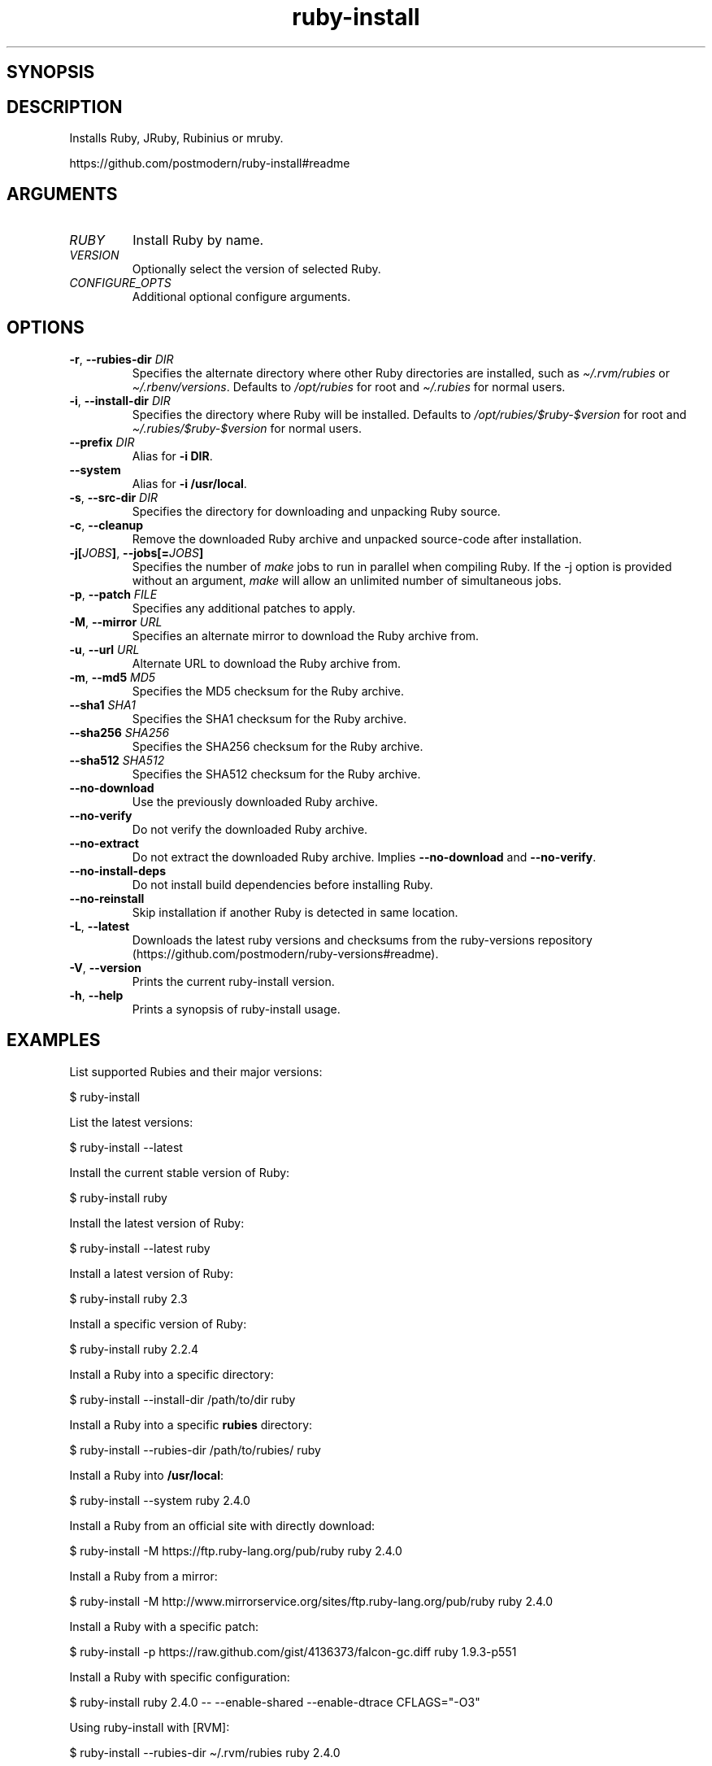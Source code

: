 .\" Generated by kramdown-man 0.1.6
.\" https://github.com/postmodern/kramdown-man#readme
.TH ruby-install 1 "Dec 2016" ruby-install "User Manuals"
.LP
.SH SYNOPSIS
.LP
.LP
.SH DESCRIPTION
.LP
.PP
Installs Ruby, JRuby, Rubinius or mruby\.
.LP
.PP
https:\[sl]\[sl]github\.com\[sl]postmodern\[sl]ruby\-install\[sh]readme
.LP
.SH ARGUMENTS
.LP
.TP
\fIRUBY\fP
Install Ruby by name\.
.LP
.TP
\fIVERSION\fP
Optionally select the version of selected Ruby\.
.LP
.TP
\fICONFIGURE\[ru]OPTS\fP
Additional optional configure arguments\.
.LP
.SH OPTIONS
.LP
.TP
\fB-r\fR, \fB--rubies-dir\fR \fIDIR\fP
Specifies the alternate directory where other Ruby directories are
installed, such as \fI\[ti]\[sl]\.rvm\[sl]rubies\fP or \fI\[ti]\[sl]\.rbenv\[sl]versions\fP\.
Defaults to \fI\[sl]opt\[sl]rubies\fP for root and \fI\[ti]\[sl]\.rubies\fP for normal users\.
.LP
.TP
\fB-i\fR, \fB--install-dir\fR \fIDIR\fP
Specifies the directory where Ruby will be installed\.
Defaults to \fI\[sl]opt\[sl]rubies\[sl]\[Do]ruby\-\[Do]version\fP for root and
\fI\[ti]\[sl]\.rubies\[sl]\[Do]ruby\-\[Do]version\fP for normal users\.
.LP
.TP
\fB--prefix\fR \fIDIR\fP
Alias for \fB-i DIR\fR\.
.LP
.TP
\fB--system\fR
Alias for \fB-i /usr/local\fR\.
.LP
.TP
\fB-s\fR, \fB--src-dir\fR \fIDIR\fP
Specifies the directory for downloading and unpacking Ruby source\.
.LP
.TP
\fB-c\fR, \fB--cleanup\fR
Remove the downloaded Ruby archive and unpacked source\-code after
installation\.
.LP
.TP
\fB-j[\fR\fIJOBS\fP\fB]\fR, \fB--jobs[=\fR\fIJOBS\fP\fB]\fR
Specifies the number of \fImake\fP jobs to run in parallel when compiling
Ruby\. If the \-j option is provided without an argument, \fImake\fP will
allow an unlimited number of simultaneous jobs\.
.LP
.TP
\fB-p\fR, \fB--patch\fR \fIFILE\fP
Specifies any additional patches to apply\.
.LP
.TP
\fB-M\fR, \fB--mirror\fR \fIURL\fP
Specifies an alternate mirror to download the Ruby archive from\.
.LP
.TP
\fB-u\fR, \fB--url\fR \fIURL\fP
Alternate URL to download the Ruby archive from\.
.LP
.TP
\fB-m\fR, \fB--md5\fR \fIMD5\fP
Specifies the MD5 checksum for the Ruby archive\.
.LP
.TP
\fB--sha1\fR \fISHA1\fP
Specifies the SHA1 checksum for the Ruby archive\.
.LP
.TP
\fB--sha256\fR \fISHA256\fP
Specifies the SHA256 checksum for the Ruby archive\.
.LP
.TP
\fB--sha512\fR \fISHA512\fP
Specifies the SHA512 checksum for the Ruby archive\.
.LP
.TP
\fB--no-download\fR
Use the previously downloaded Ruby archive\.
.LP
.TP
\fB--no-verify\fR
Do not verify the downloaded Ruby archive\.
.LP
.TP
\fB--no-extract\fR
Do not extract the downloaded Ruby archive\. Implies \fB--no-download\fR
and \fB--no-verify\fR\.
.LP
.TP
\fB--no-install-deps\fR
Do not install build dependencies before installing Ruby\.
.LP
.TP
\fB--no-reinstall\fR
Skip installation if another Ruby is detected in same location\.
.LP
.TP
\fB-L\fR, \fB--latest\fR
Downloads the latest ruby versions and checksums from the ruby\-versions
repository (https:\[sl]\[sl]github\.com\[sl]postmodern\[sl]ruby\-versions\[sh]readme)\.
.LP
.TP
\fB-V\fR, \fB--version\fR
Prints the current ruby\-install version\.
.LP
.TP
\fB-h\fR, \fB--help\fR
Prints a synopsis of ruby\-install usage\.
.LP
.SH EXAMPLES
.LP
.PP
List supported Rubies and their major versions:
.LP
.nf
\[Do] ruby\-install
.fi
.LP
.PP
List the latest versions:
.LP
.nf
\[Do] ruby\-install \-\-latest
.fi
.LP
.PP
Install the current stable version of Ruby:
.LP
.nf
\[Do] ruby\-install ruby
.fi
.LP
.PP
Install the latest version of Ruby:
.LP
.nf
\[Do] ruby\-install \-\-latest ruby
.fi
.LP
.PP
Install a latest version of Ruby:
.LP
.nf
\[Do] ruby\-install ruby 2\.3
.fi
.LP
.PP
Install a specific version of Ruby:
.LP
.nf
\[Do] ruby\-install ruby 2\.2\.4
.fi
.LP
.PP
Install a Ruby into a specific directory:
.LP
.nf
\[Do] ruby\-install \-\-install\-dir \[sl]path\[sl]to\[sl]dir ruby
.fi
.LP
.PP
Install a Ruby into a specific \fBrubies\fR directory:
.LP
.nf
\[Do] ruby\-install \-\-rubies\-dir \[sl]path\[sl]to\[sl]rubies\[sl] ruby
.fi
.LP
.PP
Install a Ruby into \fB/usr/local\fR:
.LP
.nf
\[Do] ruby\-install \-\-system ruby 2\.4\.0
.fi
.LP
.PP
Install a Ruby from an official site with directly download:
.LP
.nf
\[Do] ruby\-install \-M https:\[sl]\[sl]ftp\.ruby\-lang\.org\[sl]pub\[sl]ruby ruby 2\.4\.0
.fi
.LP
.PP
Install a Ruby from a mirror:
.LP
.nf
\[Do] ruby\-install \-M http:\[sl]\[sl]www\.mirrorservice\.org\[sl]sites\[sl]ftp\.ruby\-lang\.org\[sl]pub\[sl]ruby ruby 2\.4\.0
.fi
.LP
.PP
Install a Ruby with a specific patch:
.LP
.nf
\[Do] ruby\-install \-p https:\[sl]\[sl]raw\.github\.com\[sl]gist\[sl]4136373\[sl]falcon\-gc\.diff ruby 1\.9\.3\-p551
.fi
.LP
.PP
Install a Ruby with specific configuration:
.LP
.nf
\[Do] ruby\-install ruby 2\.4\.0 \-\- \-\-enable\-shared \-\-enable\-dtrace CFLAGS\[eq]\[dq]\-O3\[dq]
.fi
.LP
.PP
Using ruby\-install with \[lB]RVM\[rB]:
.LP
.nf
\[Do] ruby\-install \-\-rubies\-dir \[ti]\[sl]\.rvm\[sl]rubies ruby 2\.4\.0
.fi
.LP
.PP
Using ruby\-install with \[lB]rbenv\[rB]:
.LP
.nf
\[Do] ruby\-install \-i \[ti]\[sl]\.rbenv\[sl]versions\[sl]2\.4\.0 ruby 2\.4\.0
.fi
.LP
.PP
Uninstall a Ruby version:
.LP
.nf
\[Do] rm \-rf \[ti]\[sl]\.rubies\[sl]ruby\-2\.4\.0
.fi
.LP
.SH FILES
.LP
.TP
\fI\[sl]usr\[sl]local\[sl]src\fP
Default root user source directory\.
.LP
.TP
\fI\[ti]\[sl]src\fP
Default non\-root user source directory\.
.LP
.TP
\fI\[sl]opt\[sl]rubies\[sl]\[Do]ruby\-\[Do]version\fP
Default root user installation directory\.
.LP
.TP
\fI\[ti]\[sl]\.rubies\[sl]\[Do]ruby\-\[Do]version\fP
Default non\-root user installation directory\.
.LP
.SH AUTHOR
.LP
.PP
Postmodern
.MT postmodern\.mod3\[at]gmail\.com
.ME
.LP
.SH SEE ALSO
.LP
.PP
ruby(1), gem(1), chruby(1), chruby\-exec(1)
